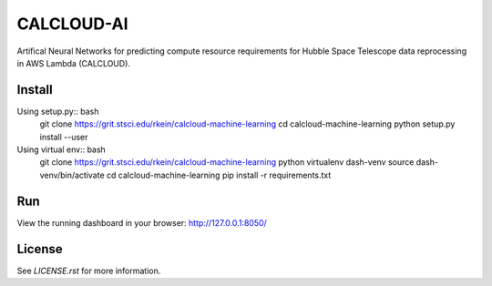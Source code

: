 CALCLOUD-AI
======================

.. image:: https://readthedocs.org/projects/stsci-package-template/badge/?version=latest
    :target: https://stsci-package-template.readthedocs.io/en/latest/?badge=latest
    :alt: Documentation Status

.. image:: https://github.com/spacetelescope/stsci-package-template/workflows/CI/badge.svg
    :target: https://github.com/spacetelescope/stsci-package-template/actions
    :alt: GitHub Actions CI Status

.. image:: https://codecov.io/gh/spacetelescope/stsci-package-template/branch/main/graph/badge.svg
    :target: https://codecov.io/gh/spacetelescope/stsci-package-template
    :alt: Coverage Status

.. image:: http://img.shields.io/badge/powered%20by-AstroPy-orange.svg?style=flat
    :target: http://www.astropy.org
    :alt: Powered by Astropy Badge


Artifical Neural Networks for predicting compute resource requirements for Hubble Space Telescope data reprocessing in AWS Lambda (CALCLOUD).

Install
-------

Using setup.py:: bash
    git clone https://grit.stsci.edu/rkein/calcloud-machine-learning
    cd calcloud-machine-learning
    python setup.py install --user


Using virtual env:: bash
    git clone https://grit.stsci.edu/rkein/calcloud-machine-learning
    python virtualenv dash-venv
    source dash-venv/bin/activate
    cd calcloud-machine-learning
    pip install -r requirements.txt


Run
-------
.. code-block:: bash
    $ cd calcloudML
    $ python app.py


View the running dashboard in your browser: http://127.0.0.1:8050/


License
-------

See `LICENSE.rst` for more information.
